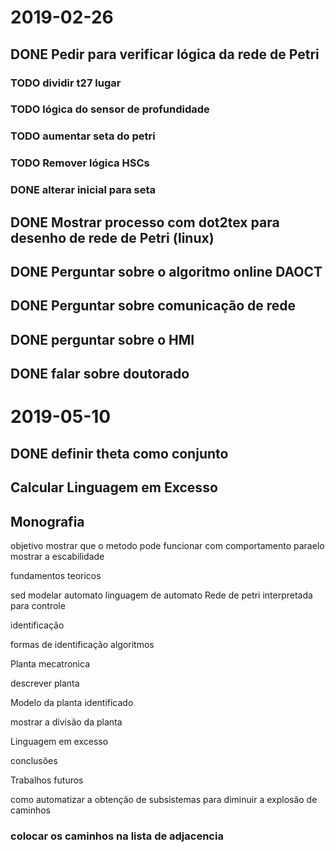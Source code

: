 * 2019-02-26
** DONE Pedir para verificar lógica da rede de Petri
   CLOSED: [2019-03-29 Fri 16:48]

*** TODO dividir t27 lugar 
*** TODO lógica do sensor de profundidade
*** TODO aumentar seta do petri
*** TODO Remover lógica HSCs   
*** DONE alterar inicial para seta 
    CLOSED: [2019-03-29 Fri 16:49]

** DONE Mostrar processo com dot2tex para desenho de rede de Petri (linux)

** DONE Perguntar sobre o algoritmo online  DAOCT

** DONE Perguntar sobre comunicação de rede

** DONE perguntar sobre o HMI

** DONE falar sobre doutorado
   CLOSED: [2019-03-29 Fri 16:53]

* 2019-05-10 
** DONE definir theta como conjunto
** Calcular Linguagem em Excesso
** Monografia
 objetivo mostrar que o metodo pode funcionar 
com comportamento paraelo mostrar a escabilidade

**** fundamentos teoricos
  sed
  modelar automato
  linguagem de automato
  Rede de petri interpretada para controle

**** identificação
  formas de identificação
  algoritmos
  
**** Planta mecatronica
  descrever planta
**** Modelo da planta identificado 
  mostrar a divisão da planta

  Linguagem em excesso


**** conclusões

**** Trabalhos futuros
  como automatizar a obtenção de subsistemas para diminuir a explosão de caminhos 


*** colocar os caminhos na lista de adjacencia

